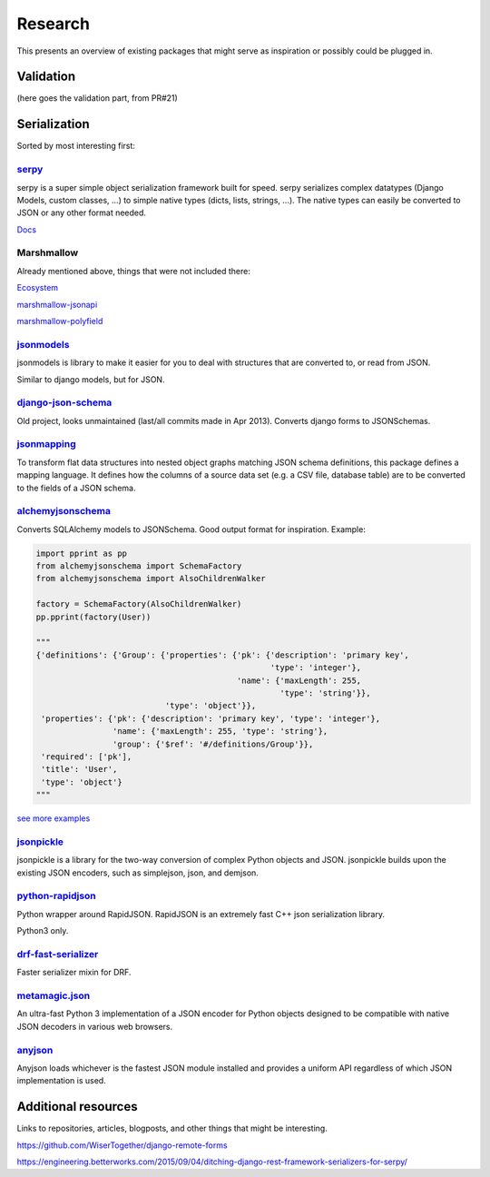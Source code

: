 ========
Research
========
This presents an overview of existing packages that might serve as inspiration or possibly could be plugged in.


Validation
==========

(here goes the validation part, from PR#21)


Serialization
=============

Sorted by most interesting first:


`serpy <https://github.com/clarkduvall/serpy>`_
------------------------------------------------

serpy is a super simple object serialization framework built for speed. serpy
serializes complex datatypes (Django Models, custom classes, ...) to simple
native types (dicts, lists, strings, ...). The native types can easily be
converted to JSON or any other format needed.

`Docs <http://serpy.readthedocs.org/en/latest/>`_


Marshmallow
------------

Already mentioned above, things that were not included there:

`Ecosystem <https://github.com/marshmallow-code/marshmallow/wiki/Ecosystem>`_

`marshmallow-jsonapi <https://pypi.python.org/pypi/marshmallow-jsonapi/0.4.2>`_

`marshmallow-polyfield <https://github.com/Bachmann1234/marshmallow-polyfield>`_


`jsonmodels <https://github.com/beregond/jsonmodels>`_
-------------------------------------------------------

jsonmodels is library to make it easier for you to deal with structures that
are converted to, or read from JSON.

Similar to django models, but for JSON.


`django-json-schema <https://github.com/zbyte64/django-jsonschema>`_
---------------------------------------------------------------------

Old project, looks unmaintained (last/all commits made in Apr 2013). Converts
django forms to JSONSchemas.


`jsonmapping <https://github.com/pudo/jsonmapping>`_
-----------------------------------------------------

To transform flat data structures into nested object graphs matching JSON
schema definitions, this package defines a mapping language. It defines how the
columns of a source data set (e.g. a CSV file, database table) are to be
converted to the fields of a JSON schema.


`alchemyjsonschema <https://github.com/podhmo/alchemyjsonschema>`_
------------------------------------------------------------------
Converts SQLAlchemy models to JSONSchema. Good output format for inspiration.
Example:

.. code-block:: python

    import pprint as pp
    from alchemyjsonschema import SchemaFactory
    from alchemyjsonschema import AlsoChildrenWalker

    factory = SchemaFactory(AlsoChildrenWalker)
    pp.pprint(factory(User))

    """
    {'definitions': {'Group': {'properties': {'pk': {'description': 'primary key',
                                                     'type': 'integer'},
                                              'name': {'maxLength': 255,
                                                       'type': 'string'}},
                               'type': 'object'}},
     'properties': {'pk': {'description': 'primary key', 'type': 'integer'},
                    'name': {'maxLength': 255, 'type': 'string'},
                    'group': {'$ref': '#/definitions/Group'}},
     'required': ['pk'],
     'title': 'User',
     'type': 'object'}
    """

`see more examples <https://github.com/podhmo/alchemyjsonschema>`_


`jsonpickle <https://github.com/jsonpickle/jsonpickle>`_
--------------------------------------------------------

jsonpickle is a library for the two-way conversion of complex Python objects
and JSON. jsonpickle builds upon the existing JSON encoders, such as
simplejson, json, and demjson.


`python-rapidjson <https://github.com/kenrobbins/python-rapidjson>`_
--------------------------------------------------------------------

Python wrapper around RapidJSON. RapidJSON is an extremely fast C++ json
serialization library.

Python3 only.


`drf-fast-serializer <https://github.com/akaariai/drf-fast-serializer>`_
------------------------------------------------------------------------

Faster serializer mixin for DRF.


`metamagic.json <https://github.com/sprymix/metamagic.json>`_
--------------------------------------------------------------

An ultra-fast Python 3 implementation of a JSON encoder for Python objects
designed to be compatible with native JSON decoders in various web browsers.


`anyjson <https://bitbucket.org/runeh/anyjson/>`_
--------------------------------------------------

Anyjson loads whichever is the fastest JSON module installed and provides a
uniform API regardless of which JSON implementation is used.


Additional resources
====================

Links to repositories, articles, blogposts, and other things that might be
interesting.

https://github.com/WiserTogether/django-remote-forms

https://engineering.betterworks.com/2015/09/04/ditching-django-rest-framework-serializers-for-serpy/
